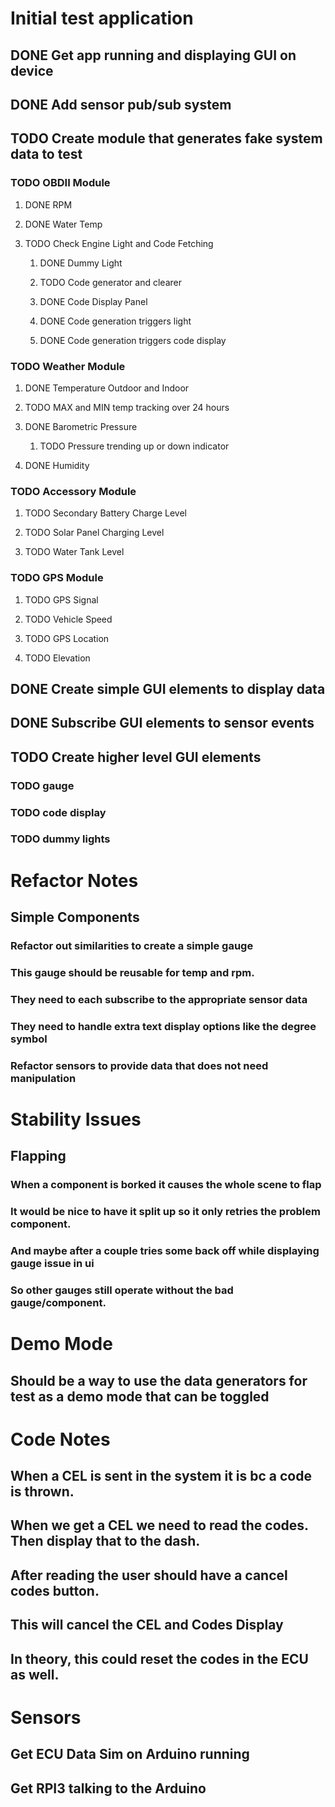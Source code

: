 * Initial test application
** DONE Get app running and displaying GUI on device
   CLOSED: [2019-03-25 Mon 13:53]
** DONE Add sensor pub/sub system
   CLOSED: [2019-03-25 Mon 15:32]
** TODO Create module that generates fake system data to test
*** TODO OBDII Module
**** DONE RPM
     CLOSED: [2019-03-25 Mon 23:47]
**** DONE Water Temp
     CLOSED: [2019-03-25 Mon 15:32]
**** TODO Check Engine Light and Code Fetching
***** DONE Dummy Light
      CLOSED: [2019-03-27 Wed 14:32]
***** TODO Code generator and clearer
***** DONE Code Display Panel
      CLOSED: [2019-03-31 Sun 19:52]
***** DONE Code generation triggers light
      CLOSED: [2019-03-31 Sun 19:52]
***** DONE Code generation triggers code display
      CLOSED: [2019-03-31 Sun 19:52]
*** TODO Weather Module
**** DONE Temperature Outdoor and Indoor
     CLOSED: [2019-03-31 Sun 19:39]
**** TODO MAX and MIN temp tracking over 24 hours
**** DONE Barometric Pressure
     CLOSED: [2019-03-31 Sun 19:52]
***** TODO Pressure trending up or down indicator
**** DONE Humidity
     CLOSED: [2019-03-31 Sun 19:39]
*** TODO Accessory Module
**** TODO Secondary Battery Charge Level
**** TODO Solar Panel Charging Level
**** TODO Water Tank Level
*** TODO GPS Module
**** TODO GPS Signal
**** TODO Vehicle Speed
**** TODO GPS Location
**** TODO Elevation
** DONE Create simple GUI elements to display data
   CLOSED: [2019-03-26 Tue 20:35]
** DONE Subscribe GUI elements to sensor events
   CLOSED: [2019-03-26 Tue 20:35]
** TODO Create higher level GUI elements
*** TODO gauge
*** TODO code display
*** TODO dummy lights
* Refactor Notes
** Simple Components
*** Refactor out similarities to create a simple gauge
*** This gauge should be reusable for temp and rpm.
*** They need to each subscribe to the appropriate sensor data
*** They need to handle extra text display options like the degree symbol
*** Refactor sensors to provide data that does not need manipulation
* Stability Issues
** Flapping
*** When a component is borked it causes the whole scene to flap
*** It would be nice to have it split up so it only retries the problem component.
*** And maybe after a couple tries some back off while displaying gauge issue in ui
*** So other gauges still operate without the bad gauge/component.
* Demo Mode
** Should be a way to use the data generators for test as a demo mode that can be toggled
* Code Notes
** When a CEL is sent in the system it is bc a code is thrown.
** When we get a CEL we need to read the codes. Then display that to the dash.
** After reading the user should have a cancel codes button.
** This will cancel the CEL and Codes Display
** In theory, this could reset the codes in the ECU as well.
* Sensors
** Get ECU Data Sim on Arduino running
** Get RPI3 talking to the Arduino
